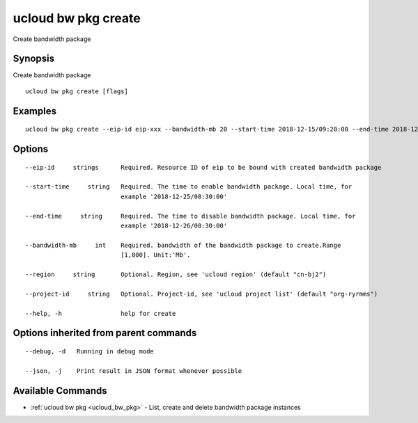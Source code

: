 .. _ucloud_bw_pkg_create:

ucloud bw pkg create
--------------------

Create bandwidth package

Synopsis
~~~~~~~~


Create bandwidth package

::

  ucloud bw pkg create [flags]

Examples
~~~~~~~~

::

  ucloud bw pkg create --eip-id eip-xxx --bandwidth-mb 20 --start-time 2018-12-15/09:20:00 --end-time 2018-12-16/09:20:00

Options
~~~~~~~

::

  --eip-id     strings      Required. Resource ID of eip to be bound with created bandwidth package 

  --start-time     string   Required. The time to enable bandwidth package. Local time, for
                            example '2018-12-25/08:30:00' 

  --end-time     string     Required. The time to disable bandwidth package. Local time, for
                            example '2018-12-26/08:30:00' 

  --bandwidth-mb     int    Required. bandwidth of the bandwidth package to create.Range
                            [1,800]. Unit:'Mb'. 

  --region     string       Optional. Region, see 'ucloud region' (default "cn-bj2") 

  --project-id     string   Optional. Project-id, see 'ucloud project list' (default "org-ryrmms") 

  --help, -h                help for create 


Options inherited from parent commands
~~~~~~~~~~~~~~~~~~~~~~~~~~~~~~~~~~~~~~

::

  --debug, -d   Running in debug mode 

  --json, -j    Print result in JSON format whenever possible 


Available Commands
~~~~~~~~

* :ref:`ucloud bw pkg <ucloud_bw_pkg>` 	 - List, create and delete bandwidth package instances

